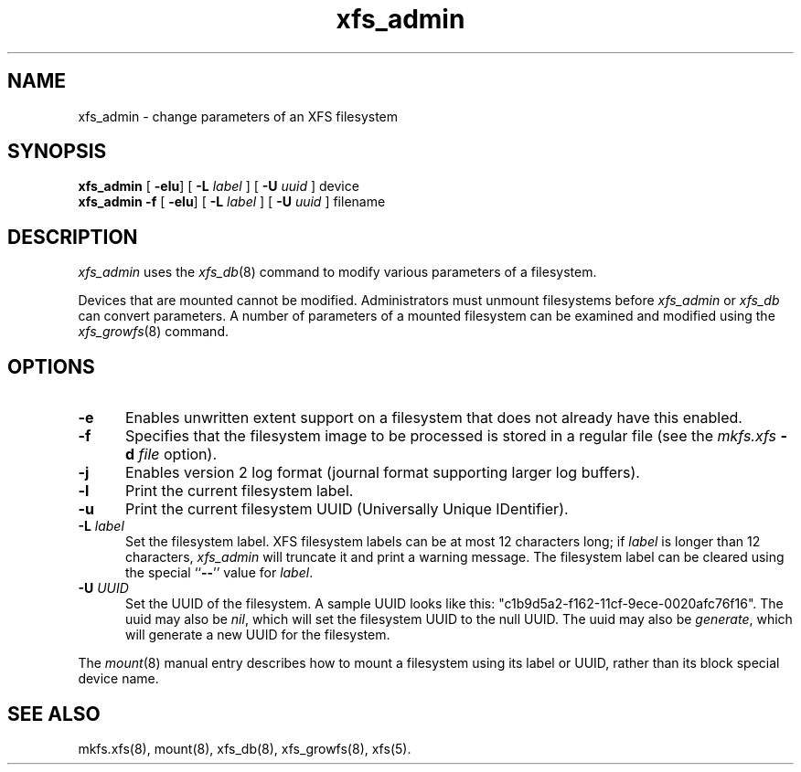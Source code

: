 .TH xfs_admin 8
.SH NAME
xfs_admin \- change parameters of an XFS filesystem
.SH SYNOPSIS
.nf
\f3xfs_admin\f1 [ \f3-elu\f1] [ \f3\-L \f2label\f1 ] [ \f3\-U \f2uuid\f1 ] device
\f3xfs_admin \-f\f1 [ \f3-elu\f1] [ \f3\-L \f2label\f1 ] [ \f3\-U \f2uuid\f1 ] filename
.fi
.SH DESCRIPTION
.I xfs_admin
uses the
.IR xfs_db (8)
command to modify various parameters of a filesystem.
.PP
Devices that are mounted cannot be modified.
Administrators must unmount filesystems before
.I xfs_admin
or
.I xfs_db
can convert parameters.
A number of parameters of a mounted filesystem can be examined
and modified using the
.IR xfs_growfs (8)
command.
.SH OPTIONS
.TP 5
\f3\-e\f1
Enables unwritten extent support on a filesystem that does not
already have this enabled.
.TP 5
\f3\-f\f1
Specifies that the filesystem image to be processed is stored in a
regular file (see the \f2mkfs.xfs\f1 \f3\-d\f1 \f2file\f1 option).
.TP 5
\f3\-j\f1
Enables version 2 log format (journal format supporting larger
log buffers).
.TP 5
\f3\-l\f1
Print the current filesystem label.
.TP 5
\f3\-u\f1
Print the current filesystem UUID (Universally Unique IDentifier).
.TP 5
\f3\-L\f1 \f2label\f1
Set the filesystem label.
XFS filesystem labels can be at most 12 characters long; if
.I label
is longer than 12 characters,
.I xfs_admin
will truncate it and print a warning message.
The filesystem label can be cleared using the special ``\c
.BR \-\- ''
value for
.IR label .
.TP 5
\f3\-U\f1 \f2UUID\f1
Set the UUID of the filesystem.
A sample UUID looks like this: "c1b9d5a2-f162-11cf-9ece-0020afc76f16".
The uuid may also be
.IR nil ,
which will set the filesystem UUID to the null UUID.
The uuid may also be
.IR generate ,
which will generate a new UUID for the filesystem.
.PP
The
.IR mount (8)
manual entry describes how to mount a filesystem using its label or UUID,
rather than its block special device name.
.SH SEE ALSO
mkfs.xfs(8),
mount(8),
xfs_db(8),
xfs_growfs(8),
xfs(5).
